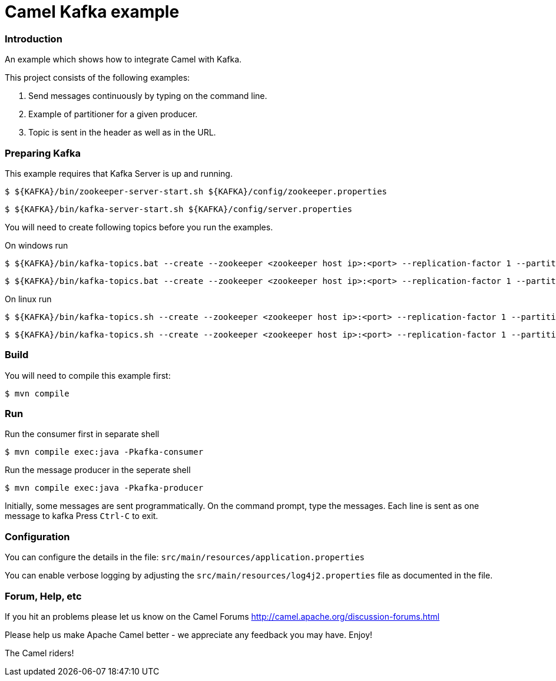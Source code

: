 = Camel Kafka example

=== Introduction

An example which shows how to integrate Camel with Kafka.

This project consists of the following examples:

  1. Send messages continuously by typing on the command line.
  2. Example of partitioner for a given producer.
  3. Topic is sent in the header as well as in the URL.


=== Preparing Kafka

This example requires that Kafka Server is up and running.

    $ ${KAFKA}/bin/zookeeper-server-start.sh ${KAFKA}/config/zookeeper.properties

    $ ${KAFKA}/bin/kafka-server-start.sh ${KAFKA}/config/server.properties

You will need to create following topics before you run the examples.

On windows run

    $ ${KAFKA}/bin/kafka-topics.bat --create --zookeeper <zookeeper host ip>:<port> --replication-factor 1 --partitions 2 --topic TestLog
    
    $ ${KAFKA}/bin/kafka-topics.bat --create --zookeeper <zookeeper host ip>:<port> --replication-factor 1 --partitions 1 --topic AccessLog

On linux run
    
    $ ${KAFKA}/bin/kafka-topics.sh --create --zookeeper <zookeeper host ip>:<port> --replication-factor 1 --partitions 2 --topic TestLog
    
    $ ${KAFKA}/bin/kafka-topics.sh --create --zookeeper <zookeeper host ip>:<port> --replication-factor 1 --partitions 1 --topic AccessLog


=== Build

You will need to compile this example first:

    $ mvn compile

=== Run

Run the consumer first in separate shell 

    $ mvn compile exec:java -Pkafka-consumer

Run the message producer in the seperate shell

    $ mvn compile exec:java -Pkafka-producer

Initially, some messages are sent programmatically. 
On the command prompt, type the messages. Each line is sent as one message to kafka
Press `Ctrl-C` to exit.

=== Configuration

You can configure the details in the file:
  `src/main/resources/application.properties`

You can enable verbose logging by adjusting the `src/main/resources/log4j2.properties`
  file as documented in the file.

=== Forum, Help, etc

If you hit an problems please let us know on the Camel Forums
	<http://camel.apache.org/discussion-forums.html>

Please help us make Apache Camel better - we appreciate any feedback you may
have.  Enjoy!


The Camel riders!
